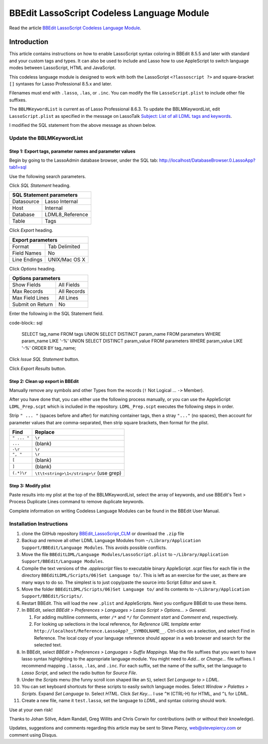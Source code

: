 BBEdit LassoScript Codeless Language Module
###########################################

Read the article `BBEdit LassoScript Codeless Language Module
<http://www.stevepiercy.com/articles/bbedit-lassoscript-codeless-language-module/>`_.

Introduction
============

This article contains instructions on how to enable LassoScript syntax
coloring in BBEdit 8.5.5 and later with standard and your custom tags and
types. It can also be used to include and Lasso how to use AppleScript to
switch language modes between LassoScript, HTML and JavaScript.

This codeless language module is designed to work with both the LassoScript
``<?lassoscript ?>`` and square-bracket ``[]`` syntaxes for Lasso Professional
8.5.x and later.

Filenames must end with ``.lasso``, ``.las``, or ``.inc``. You can modify the
file ``LassoScript.plist`` to include other file suffixes.

The ``BBLMKeywordList`` is current as of Lasso Professional 8.6.3. To update
the BBLMKeywordList, edit ``LassoScript.plist`` as specified in the message
on LassoTalk `Subject: List of all LDML tags and keywords
<http://lasso.2283332.n4.nabble.com/List-of-all-LDML-tags-and-keywords-tp3097270p3097274.html>`_.

I modified the SQL statement from the above message as shown below.

Update the BBLMKeywordList
--------------------------

Step 1: Export tags, parameter names and parameter values
^^^^^^^^^^^^^^^^^^^^^^^^^^^^^^^^^^^^^^^^^^^^^^^^^^^^^^^^^

Begin by going to the LassoAdmin database browser, under the SQL tab:
`http://localhost/DatabaseBrowser.0.LassoApp?tab1=sql
<http://localhost/DatabaseBrowser.0.LassoApp?tab1=sql>`_

Use the following search parameters.

Click `SQL Statement` heading.

==========  ==============
SQL Statement parameters
==========================
Datasource  Lasso Internal
Host        Internal
Database    LDML8_Reference
Table       Tags
==========  ==============

Click `Export` heading.

============    =============
Export parameters
=============================
Format          Tab Delimited
Field Names     No
Line Endings    UNIX/Mac OS X
============    =============

Click `Options` heading.

================    =============
Options parameters
=================================
Show Fields         All Fields
Max Records         All Records
Max Field Lines     All Lines
Submit on Return    No
================    =============

Enter the following in the SQL Statement field.

code-block:: sql

    SELECT tag_name FROM tags
    UNION
    SELECT DISTINCT param_name FROM parameters WHERE param_name LIKE '-%'
    UNION
    SELECT DISTINCT param_value FROM parameters WHERE param_value LIKE '-%'
    ORDER BY tag_name;

Click `Issue SQL Statement` button.

Click `Export Results` button.

Step 2: Clean up export in BBEdit
^^^^^^^^^^^^^^^^^^^^^^^^^^^^^^^^^

Manually remove any symbols and other Types from the records (``!`` Not
Logical ... ``->`` Member).

After you have done that, you can either use the following process manually,
or you can use the AppleScript ``LDML_Prep.scpt`` which is included in the
repository. ``LDML_Prep.scpt`` executes the following steps in order.

Strip ``" ... "`` (spaces before and after) for matching container tags, then
a stray ``"..."`` (no spaces), then account for parameter values that are
comma-separated, then strip square brackets, then format for the plist.

===========     ========================================
Find            Replace
===========     ========================================
``" ... "``     ``\r``
``...``         (blank)
``-\r``         ``\r``
``", "``        ``\r``
``[``           (blank)
``]``           (blank)
``(.*)\r``      ``\t\t<string>\1</string>\r`` (use grep)
===========     ========================================

Step 3: Modify plist
^^^^^^^^^^^^^^^^^^^^

Paste results into my plist at the top of the BBLMKeywordList, select the
array of keywords, and use BBEdit's Text > Process Duplicate Lines command to
remove duplicate keywords.

Complete information on writing Codeless Language Modules can be found in the
BBEdit User Manual.

Installation Instructions
-------------------------

#. clone the GitHub repository `BBEdit_LassoScript_CLM
   <https://github.com/stevepiercy/BBEdit_LassoScript_CLM>`_ or download the
   ``.zip`` file
#. Backup and remove all other LDML Language Modules from
   ``~/Library/Application Support/BBEdit/Language Modules``. This avoids
   possible conflicts.
#. Move the file ``BBEditLDML/Language Modules/LassoScript.plist`` to
   ``~/Library/Application Support/BBEdit/Language Modules``.
#. Compile the text versions of the `.applescript` files to executable binary AppleScript `.scpt` files for each file in the directory ``BBEditLDML/Scripts/06)Set Language to/``.  This is left as an exercise for the user, as there are many ways to do so.  The simplest is to just copy/paste the source into Script Editor and save it.
#. Move the folder ``BBEditLDML/Scripts/06)Set Language to/`` and its contents
   to ``~/Library/Application Support/BBEdit/Scripts/``.
#. Restart BBEdit. This will load the new ``.plist`` and AppleScripts.  Next
   you configure BBEdit to use these items.
#. In BBEdit, select `BBEdit > Preferences > Languages > Lasso Script >
   Options... > General`.

   #. For adding multiline comments, enter ``/*`` and ``*/`` for `Comment start`
      and `Comment end`, respectively.
   #. For looking up selections in the local reference, for `Reference URL
      template` enter ``http://localhost/Reference.LassoApp?__SYMBOLNAME__``.
      Ctrl-click on a selection, and select Find in Reference. The local copy
      of your language reference should appear in a web browser and search for
      the selected text.
#. In BBEdit, select `BBEdit > Preferences > Languages > Suffix Mappings`. Map
   the file suffixes that you want to have lasso syntax highlighting to the
   appropriate language module.  You might need to `Add...` or `Change...`
   file suffixes. I recommend mapping ``.lasso``, ``.las``, and ``.inc``. For
   each suffix, set the name of the suffix, set the language to `Lasso
   Script`, and select the radio button for `Source File`.
#. Under the `Scripts` menu (the funny scroll icon shaped like an ``S``),
   select `Set Language to > LDML`.
#. You can set keyboard shortcuts for these scripts to easily switch language
   modes.  Select `Window > Palettes > Scripts`. Expand `Set Language to`.
   Select `HTML`. Click `Set Key...`. I use ``^H`` (CTRL-H) for HTML, and
   ``^L`` for LDML.
#. Create a new file, name it ``test.lasso``, set the language to `LDML`, and
   syntax coloring should work.

Use at your own risk!

Thanks to Johan Sölve, Adam Randall, Greg Willits and Chris Corwin for
contributions (with or without their knowledge).

Updates, suggestions and comments regarding this article may be sent to Steve
Piercy, `web@stevepiercy.com <web@stevepiercy.com>`_ or comment using Disqus.
